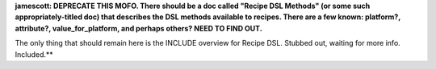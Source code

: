 .. The contents of this file are included in multiple topics.
.. This file should not be changed in a way that hinders its ability to appear in multiple documentation sets.

**jamescott: DEPRECATE THIS MOFO. There should be a doc called "Recipe DSL Methods" (or some such appropriately-titled doc) that describes the DSL methods available to recipes. There are a few known: platform?, attribute?, value_for_platform, and perhaps others? NEED TO FIND OUT.**

The only thing that should remain here is the INCLUDE overview for Recipe DSL. Stubbed out, waiting for more info. Included.**
